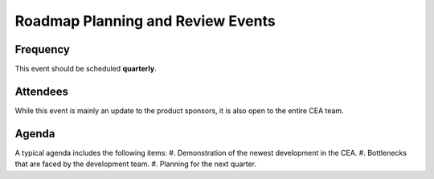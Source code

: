 Roadmap Planning and Review Events
===================================

Frequency
---------
This event should be scheduled **quarterly**.


Attendees
---------
While this event is mainly an update to the product sponsors, it is also open to the entire CEA team.


Agenda
------
A typical agenda includes the following items:
#. Demonstration of the newest development in the CEA.
#. Bottlenecks that are faced by the development team.
#. Planning for the next quarter.